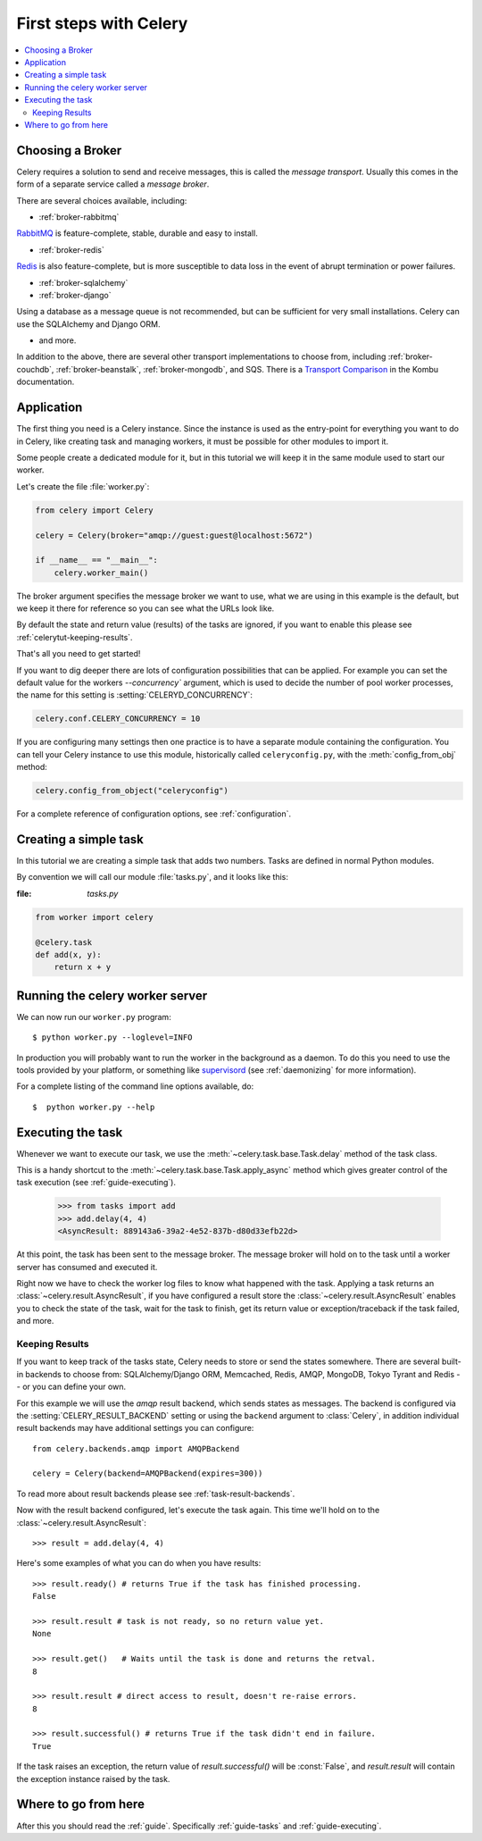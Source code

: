 .. _tut-celery:

========================
 First steps with Celery
========================

.. contents::
    :local:

.. _celerytut-broker:

Choosing a Broker
=================

Celery requires a solution to send and receive messages, this is called
the *message transport*.  Usually this comes in the form of a separate
service called a *message broker*.

There are several choices available, including:

* :ref:`broker-rabbitmq`

`RabbitMQ`_ is feature-complete, stable, durable and easy to install.

* :ref:`broker-redis`

`Redis`_ is also feature-complete, but is more susceptible to data loss in
the event of abrupt termination or power failures.

* :ref:`broker-sqlalchemy`
* :ref:`broker-django`

Using a database as a message queue is not recommended, but can be sufficient
for very small installations.  Celery can use the SQLAlchemy and Django ORM.

* and more.

In addition to the above, there are several other transport implementations
to choose from, including :ref:`broker-couchdb`, :ref:`broker-beanstalk`,
:ref:`broker-mongodb`, and SQS.  There is a `Transport Comparison`_
in the Kombu documentation.

.. _`RabbitMQ`: http://www.rabbitmq.com/
.. _`Redis`: http://redis.io/
.. _`Transport Comparison`: http://kombu.rtfd.org/transport-comparison

.. _celerytut-conf:

Application
===========

The first thing you need is a Celery instance.  Since the instance is used as
the entry-point for everything you want to do in Celery, like creating task and
managing workers, it must be possible for other modules to import it.

Some people create a dedicated module for it, but in this tutorial we will
keep it in the same module used to start our worker.

Let's create the file :file:`worker.py`:

.. code-block:: python

    from celery import Celery

    celery = Celery(broker="amqp://guest:guest@localhost:5672")

    if __name__ == "__main__":
        celery.worker_main()

The broker argument specifies the message broker we want to use, what
we are using in this example is the default, but we keep it there for
reference so you can see what the URLs look like.

By default the state and return value (results) of the tasks are ignored,
if you want to enable this please see :ref:`celerytut-keeping-results`.

That's all you need to get started!

If you want to dig deeper there are lots of configuration possibilities that
can be applied.  For example you can set the default value for the workers
`--concurrency`` argument, which is used to decide the number of pool worker
processes, the name for this setting is :setting:`CELERYD_CONCURRENCY`:

.. code-block:: python

    celery.conf.CELERY_CONCURRENCY = 10

If you are configuring many settings then one practice is to have a separate module
containing the configuration.  You can tell your Celery instance to use
this module, historically called ``celeryconfig.py``, with the
:meth:`config_from_obj` method:

.. code-block:: python

    celery.config_from_object("celeryconfig")

For a complete reference of configuration options, see :ref:`configuration`.

.. _celerytut-simple-tasks:

Creating a simple task
======================

In this tutorial we are creating a simple task that adds two
numbers.  Tasks are defined in normal Python modules.

By convention we will call our module :file:`tasks.py`, and it looks
like this:

:file: `tasks.py`

.. code-block:: python

    from worker import celery

    @celery.task
    def add(x, y):
        return x + y

.. seealso::

    The full documentation on how to create tasks and task classes is in the
    :doc:`../userguide/tasks` part of the user guide.


.. _celerytut-running-celeryd:

Running the celery worker server
================================

We can now run our ``worker.py`` program::

    $ python worker.py --loglevel=INFO

In production you will probably want to run the worker in the
background as a daemon.  To do this you need to use the tools provided
by your platform, or something like `supervisord`_ (see :ref:`daemonizing`
for more information).

For a complete listing of the command line options available, do::

    $  python worker.py --help

.. _`supervisord`: http://supervisord.org

.. _celerytut-executing-task:

Executing the task
==================

Whenever we want to execute our task, we use the
:meth:`~celery.task.base.Task.delay` method of the task class.

This is a handy shortcut to the :meth:`~celery.task.base.Task.apply_async`
method which gives greater control of the task execution (see
:ref:`guide-executing`).

    >>> from tasks import add
    >>> add.delay(4, 4)
    <AsyncResult: 889143a6-39a2-4e52-837b-d80d33efb22d>

At this point, the task has been sent to the message broker. The message
broker will hold on to the task until a worker server has consumed and
executed it.

Right now we have to check the worker log files to know what happened
with the task.  Applying a task returns an
:class:`~celery.result.AsyncResult`, if you have configured a result store
the :class:`~celery.result.AsyncResult` enables you to check the state of
the task, wait for the task to finish, get its return value
or exception/traceback if the task failed, and more.

.. _celerytut-keeping-results:

Keeping Results
---------------

If you want to keep track of the tasks state, Celery needs to store or send
the states somewhere.  There are several
built-in backends to choose from: SQLAlchemy/Django ORM, Memcached, Redis,
AMQP, MongoDB, Tokyo Tyrant and Redis -- or you can define your own.

For this example we will use the `amqp` result backend, which sends states
as messages.  The backend is configured via the :setting:`CELERY_RESULT_BACKEND`
setting or using the ``backend`` argument to :class:`Celery`, in addition individual
result backends may have additional settings
you can configure::

    from celery.backends.amqp import AMQPBackend

    celery = Celery(backend=AMQPBackend(expires=300))

To read more about result backends please see :ref:`task-result-backends`.

Now with the result backend configured, let's execute the task again.
This time we'll hold on to the :class:`~celery.result.AsyncResult`::

    >>> result = add.delay(4, 4)

Here's some examples of what you can do when you have results::

    >>> result.ready() # returns True if the task has finished processing.
    False

    >>> result.result # task is not ready, so no return value yet.
    None

    >>> result.get()   # Waits until the task is done and returns the retval.
    8

    >>> result.result # direct access to result, doesn't re-raise errors.
    8

    >>> result.successful() # returns True if the task didn't end in failure.
    True

If the task raises an exception, the return value of `result.successful()`
will be :const:`False`, and `result.result` will contain the exception instance
raised by the task.

Where to go from here
=====================

After this you should read the :ref:`guide`. Specifically
:ref:`guide-tasks` and :ref:`guide-executing`.
